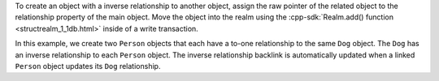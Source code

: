 To create an object with a inverse relationship to another object, 
assign the raw pointer of the related object to the relationship 
property of the main object. Move the object into the realm using the 
:cpp-sdk:`Realm.add() function <structrealm_1_1db.html>` 
inside of a write transaction.

In this example, we create two ``Person`` objects that each have a to-one 
relationship to the same ``Dog`` object. The ``Dog`` has an inverse 
relationship to each ``Person`` object. The inverse relationship backlink 
is automatically updated when a linked ``Person`` object updates its 
``Dog`` relationship.
